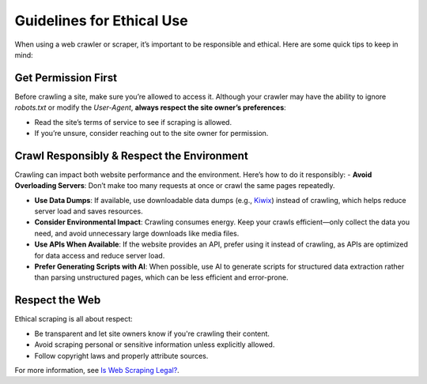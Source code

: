 Guidelines for Ethical Use
==========================

When using a web crawler or scraper, it’s important to be responsible and ethical. Here are some quick tips to keep in
mind:

Get Permission First
--------------------

Before crawling a site, make sure you’re allowed to access it. Although your crawler may have the ability to ignore
`robots.txt` or modify the `User-Agent`, **always respect the site owner’s preferences**:

- Read the site’s terms of service to see if scraping is allowed.
- If you’re unsure, consider reaching out to the site owner for permission.

Crawl Responsibly & Respect the Environment
-------------------------------------------

Crawling can impact both website performance and the environment. Here’s how to do it responsibly:
- **Avoid Overloading Servers**: Don’t make too many requests at once or crawl the same pages repeatedly.

- **Use Data Dumps**: If available, use downloadable data dumps (e.g., `Kiwix <https://www.kiwix.org/>`_)
  instead of crawling, which helps reduce server load and saves resources.

- **Consider Environmental Impact**: Crawling consumes energy. Keep your crawls efficient—only collect the data you
  need, and avoid unnecessary large downloads like media files.

- **Use APIs When Available**: If the website provides an API, prefer using it instead of crawling, as APIs are
  optimized for data access and reduce server load.

- **Prefer Generating Scripts with AI**: When possible, use AI to generate scripts for structured data extraction
  rather than parsing unstructured pages, which can be less efficient and error-prone.

Respect the Web
---------------

Ethical scraping is all about respect:

- Be transparent and let site owners know if you're crawling their content.
- Avoid scraping personal or sensitive information unless explicitly allowed.
- Follow copyright laws and properly attribute sources.

For more information, see `Is Web Scraping Legal? <https://webscraping.fyi/legal/>`_.
